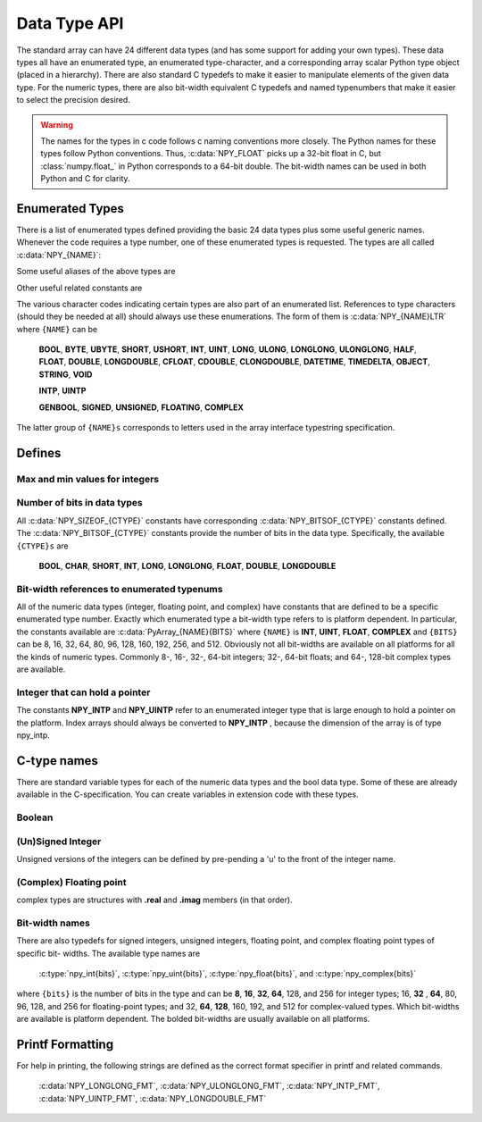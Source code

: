 Data Type API
=============

.. sectionauthor:: Travis E. Oliphant

The standard array can have 24 different data types (and has some
support for adding your own types). These data types all have an
enumerated type, an enumerated type-character, and a corresponding
array scalar Python type object (placed in a hierarchy). There are
also standard C typedefs to make it easier to manipulate elements of
the given data type. For the numeric types, there are also bit-width
equivalent C typedefs and named typenumbers that make it easier to
select the precision desired.

.. warning::

    The names for the types in c code follows c naming conventions
    more closely. The Python names for these types follow Python
    conventions.  Thus, :c:data:`NPY_FLOAT` picks up a 32-bit float in
    C, but :class:`numpy.float_` in Python corresponds to a 64-bit
    double. The bit-width names can be used in both Python and C for
    clarity.


Enumerated Types
----------------

There is a list of enumerated types defined providing the basic 24
data types plus some useful generic names. Whenever the code requires
a type number, one of these enumerated types is requested. The types
are all called :c:data:`NPY_{NAME}`:

.. c:var:: NPY_BOOL

    The enumeration value for the boolean type, stored as one byte.
    It may only be set to the values 0 and 1.

.. c:var:: NPY_BYTE
.. c:var:: NPY_INT8

    The enumeration value for an 8-bit/1-byte signed integer.

.. c:var:: NPY_SHORT
.. c:var:: NPY_INT16

    The enumeration value for a 16-bit/2-byte signed integer.

.. c:var:: NPY_INT
.. c:var:: NPY_INT32

    The enumeration value for a 32-bit/4-byte signed integer.

.. c:var:: NPY_LONG

    Equivalent to either NPY_INT or NPY_LONGLONG, depending on the
    platform.

.. c:var:: NPY_LONGLONG
.. c:var:: NPY_INT64

    The enumeration value for a 64-bit/8-byte signed integer.

.. c:var:: NPY_UBYTE
.. c:var:: NPY_UINT8

    The enumeration value for an 8-bit/1-byte unsigned integer.

.. c:var:: NPY_USHORT
.. c:var:: NPY_UINT16

    The enumeration value for a 16-bit/2-byte unsigned integer.

.. c:var:: NPY_UINT
.. c:var:: NPY_UINT32

    The enumeration value for a 32-bit/4-byte unsigned integer.

.. c:var:: NPY_ULONG

    Equivalent to either NPY_UINT or NPY_ULONGLONG, depending on the
    platform.

.. c:var:: NPY_ULONGLONG
.. c:var:: NPY_UINT64

    The enumeration value for a 64-bit/8-byte unsigned integer.

.. c:var:: NPY_HALF
.. c:var:: NPY_FLOAT16

    The enumeration value for a 16-bit/2-byte IEEE 754-2008 compatible floating
    point type.

.. c:var:: NPY_FLOAT
.. c:var:: NPY_FLOAT32

    The enumeration value for a 32-bit/4-byte IEEE 754 compatible floating
    point type.

.. c:var:: NPY_DOUBLE
.. c:var:: NPY_FLOAT64

    The enumeration value for a 64-bit/8-byte IEEE 754 compatible floating
    point type.

.. c:var:: NPY_LONGDOUBLE

    The enumeration value for a platform-specific floating point type which is
    at least as large as NPY_DOUBLE, but larger on many platforms.

.. c:var:: NPY_CFLOAT
.. c:var:: NPY_COMPLEX64

    The enumeration value for a 64-bit/8-byte complex type made up of
    two NPY_FLOAT values.

.. c:var:: NPY_CDOUBLE
.. c:var:: NPY_COMPLEX128

    The enumeration value for a 128-bit/16-byte complex type made up of
    two NPY_DOUBLE values.

.. c:var:: NPY_CLONGDOUBLE

    The enumeration value for a platform-specific complex floating point
    type which is made up of two NPY_LONGDOUBLE values.

.. c:var:: NPY_DATETIME

    The enumeration value for a data type which holds dates or datetimes with
    a precision based on selectable date or time units.

.. c:var:: NPY_TIMEDELTA

    The enumeration value for a data type which holds lengths of times in
    integers of selectable date or time units.

.. c:var:: NPY_STRING

    The enumeration value for ASCII strings of a selectable size. The
    strings have a fixed maximum size within a given array.

.. c:var:: NPY_UNICODE

    The enumeration value for UCS4 strings of a selectable size. The
    strings have a fixed maximum size within a given array.

.. c:var:: NPY_OBJECT

    The enumeration value for references to arbitrary Python objects.

.. c:var:: NPY_VOID

    Primarily used to hold struct dtypes, but can contain arbitrary
    binary data.

Some useful aliases of the above types are

.. c:var:: NPY_INTP

    The enumeration value for a signed integer type which is the same
    size as a (void \*) pointer. This is the type used by all
    arrays of indices.

.. c:var:: NPY_UINTP

    The enumeration value for an unsigned integer type which is the
    same size as a (void \*) pointer.

.. c:var:: NPY_MASK

    The enumeration value of the type used for masks, such as with
    the :c:data:`NPY_ITER_ARRAYMASK` iterator flag. This is equivalent
    to :c:data:`NPY_UINT8`.

.. c:var:: NPY_DEFAULT_TYPE

    The default type to use when no dtype is explicitly specified, for
    example when calling np.zero(shape). This is equivalent to
    :c:data:`NPY_DOUBLE`.

Other useful related constants are

.. c:var:: NPY_NTYPES

    The total number of built-in NumPy types. The enumeration covers
    the range from 0 to NPY_NTYPES-1.

.. c:var:: NPY_NOTYPE

    A signal value guaranteed not to be a valid type enumeration number.

.. c:var:: NPY_USERDEF

    The start of type numbers used for Custom Data types.

The various character codes indicating certain types are also part of
an enumerated list. References to type characters (should they be
needed at all) should always use these enumerations. The form of them
is :c:data:`NPY_{NAME}LTR` where ``{NAME}`` can be

    **BOOL**, **BYTE**, **UBYTE**, **SHORT**, **USHORT**, **INT**,
    **UINT**, **LONG**, **ULONG**, **LONGLONG**, **ULONGLONG**,
    **HALF**, **FLOAT**, **DOUBLE**, **LONGDOUBLE**, **CFLOAT**,
    **CDOUBLE**, **CLONGDOUBLE**, **DATETIME**, **TIMEDELTA**,
    **OBJECT**, **STRING**, **VOID**

    **INTP**, **UINTP**

    **GENBOOL**, **SIGNED**, **UNSIGNED**, **FLOATING**, **COMPLEX**

The latter group of ``{NAME}s`` corresponds to letters used in the array
interface typestring specification.


Defines
-------

Max and min values for integers
^^^^^^^^^^^^^^^^^^^^^^^^^^^^^^^

.. c:var:: NPY_MAX_INT{bits}

.. c:var:: NPY_MAX_UINT{bits}

.. c:var:: NPY_MIN_INT{bits}

    These are defined for ``{bits}`` = 8, 16, 32, 64, 128, and 256 and provide
    the maximum (minimum) value of the corresponding (unsigned) integer
    type. Note: the actual integer type may not be available on all
    platforms (i.e. 128-bit and 256-bit integers are rare).

.. c:var:: NPY_MIN_{type}

    This is defined for ``{type}`` = **BYTE**, **SHORT**, **INT**,
    **LONG**, **LONGLONG**, **INTP**

.. c:var:: NPY_MAX_{type}

    This is defined for all defined for ``{type}`` = **BYTE**, **UBYTE**,
    **SHORT**, **USHORT**, **INT**, **UINT**, **LONG**, **ULONG**,
    **LONGLONG**, **ULONGLONG**, **INTP**, **UINTP**


Number of bits in data types
^^^^^^^^^^^^^^^^^^^^^^^^^^^^

All :c:data:`NPY_SIZEOF_{CTYPE}` constants have corresponding
:c:data:`NPY_BITSOF_{CTYPE}` constants defined. The :c:data:`NPY_BITSOF_{CTYPE}`
constants provide the number of bits in the data type.  Specifically,
the available ``{CTYPE}s`` are

    **BOOL**, **CHAR**, **SHORT**, **INT**, **LONG**,
    **LONGLONG**, **FLOAT**, **DOUBLE**, **LONGDOUBLE**


Bit-width references to enumerated typenums
^^^^^^^^^^^^^^^^^^^^^^^^^^^^^^^^^^^^^^^^^^^

All of the numeric data types (integer, floating point, and complex)
have constants that are defined to be a specific enumerated type
number. Exactly which enumerated type a bit-width type refers to is
platform dependent. In particular, the constants available are
:c:data:`PyArray_{NAME}{BITS}` where ``{NAME}`` is **INT**, **UINT**,
**FLOAT**, **COMPLEX** and ``{BITS}`` can be 8, 16, 32, 64, 80, 96, 128,
160, 192, 256, and 512.  Obviously not all bit-widths are available on
all platforms for all the kinds of numeric types. Commonly 8-, 16-,
32-, 64-bit integers; 32-, 64-bit floats; and 64-, 128-bit complex
types are available.


Integer that can hold a pointer
^^^^^^^^^^^^^^^^^^^^^^^^^^^^^^^

The constants **NPY_INTP** and **NPY_UINTP** refer to an
enumerated integer type that is large enough to hold a pointer on the
platform. Index arrays should always be converted to **NPY_INTP**
, because the dimension of the array is of type npy_intp.


C-type names
------------

There are standard variable types for each of the numeric data types
and the bool data type. Some of these are already available in the
C-specification. You can create variables in extension code with these
types.


Boolean
^^^^^^^

.. c:type:: npy_bool

    unsigned char; The constants :c:data:`NPY_FALSE` and
    :c:data:`NPY_TRUE` are also defined.


(Un)Signed Integer
^^^^^^^^^^^^^^^^^^

Unsigned versions of the integers can be defined by pre-pending a 'u'
to the front of the integer name.

.. c:type:: npy_(u)byte

    (unsigned) char

.. c:type:: npy_(u)short

    (unsigned) short

.. c:type:: npy_(u)int

    (unsigned) int

.. c:type:: npy_(u)long

    (unsigned) long int

.. c:type:: npy_(u)longlong

    (unsigned long long int)

.. c:type:: npy_(u)intp

    (unsigned) Py_intptr_t (an integer that is the size of a pointer on
    the platform).


(Complex) Floating point
^^^^^^^^^^^^^^^^^^^^^^^^

.. c:type:: npy_(c)float

    float

.. c:type:: npy_(c)double

    double

.. c:type:: npy_(c)longdouble

    long double

complex types are structures with **.real** and **.imag** members (in
that order).


Bit-width names
^^^^^^^^^^^^^^^

There are also typedefs for signed integers, unsigned integers,
floating point, and complex floating point types of specific bit-
widths. The available type names are

    :c:type:`npy_int{bits}`, :c:type:`npy_uint{bits}`, :c:type:`npy_float{bits}`,
    and :c:type:`npy_complex{bits}`

where ``{bits}`` is the number of bits in the type and can be **8**,
**16**, **32**, **64**, 128, and 256 for integer types; 16, **32**
, **64**, 80, 96, 128, and 256 for floating-point types; and 32,
**64**, **128**, 160, 192, and 512 for complex-valued types. Which
bit-widths are available is platform dependent. The bolded bit-widths
are usually available on all platforms.


Printf Formatting
-----------------

For help in printing, the following strings are defined as the correct
format specifier in printf and related commands.

    :c:data:`NPY_LONGLONG_FMT`, :c:data:`NPY_ULONGLONG_FMT`,
    :c:data:`NPY_INTP_FMT`, :c:data:`NPY_UINTP_FMT`,
    :c:data:`NPY_LONGDOUBLE_FMT`
